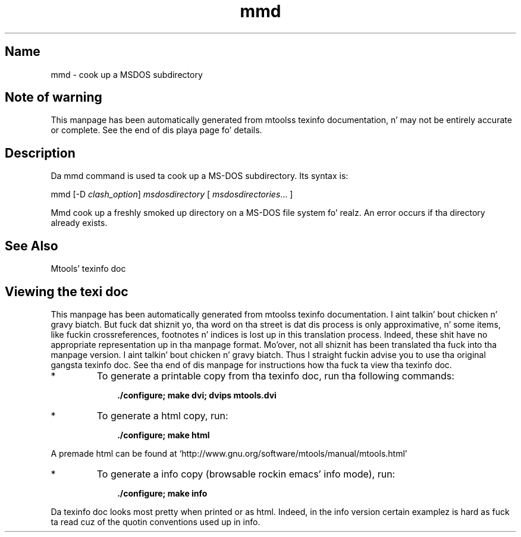 '\" t
.TH mmd 1 "09Jan13" mtools-4.0.18
.SH Name
mmd - cook up a MSDOS subdirectory
'\" t
.de TQ
.br
.ns
.TP \\$1
..

.tr \(is'
.tr \(if`
.tr \(pd"

.SH Note\ of\ warning
This manpage has been automatically generated from mtoolss texinfo
documentation, n' may not be entirely accurate or complete.  See the
end of dis playa page fo' details.
.PP
.SH Description
.PP
Da \fR\&\f(CWmmd\fR command is used ta cook up a MS-DOS subdirectory. Its
syntax is:
.PP
\&\fR\&\f(CWmmd\fR [\fR\&\f(CW-D\fR \fIclash_option\fR] \fImsdosdirectory\fR [
\&\fImsdosdirectories\fR\&... ]
.PP
\&\fR\&\f(CWMmd\fR cook up a freshly smoked up directory on a MS-DOS file system fo' realz. An error occurs
if tha directory already exists.
.PP
.SH See\ Also
Mtools' texinfo doc
.SH Viewing\ the\ texi\ doc
This manpage has been automatically generated from mtoolss texinfo
documentation. I aint talkin' bout chicken n' gravy biatch. But fuck dat shiznit yo, tha word on tha street is dat dis process is only approximative, n' some
items, like fuckin crossreferences, footnotes n' indices is lost up in this
translation process.  Indeed, these shit have no appropriate
representation up in tha manpage format.  Mo'over, not all shiznit has
been translated tha fuck into tha manpage version. I aint talkin' bout chicken n' gravy biatch.  Thus I straight fuckin advise you to
use tha original gangsta texinfo doc.  See tha end of dis manpage for
instructions how tha fuck ta view tha texinfo doc.
.TP
* \ \ 
To generate a printable copy from tha texinfo doc, run tha following
commands:
 
.nf
.ft 3
.in +0.3i
    ./configure; make dvi; dvips mtools.dvi
.fi
.in -0.3i
.ft R
.PP
 
\&\fR
.TP
* \ \ 
To generate a html copy,  run:
 
.nf
.ft 3
.in +0.3i
    ./configure; make html
.fi
.in -0.3i
.ft R
.PP
 
\&\fRA premade html can be found at
\&\fR\&\f(CW\(ifhttp://www.gnu.org/software/mtools/manual/mtools.html\(is\fR
.TP
* \ \ 
To generate a info copy (browsable rockin emacs' info mode), run:
 
.nf
.ft 3
.in +0.3i
    ./configure; make info
.fi
.in -0.3i
.ft R
.PP
 
\&\fR
.PP
Da texinfo doc looks most pretty when printed or as html.  Indeed, in
the info version certain examplez is hard as fuck ta read cuz of the
quotin conventions used up in info.
.PP
